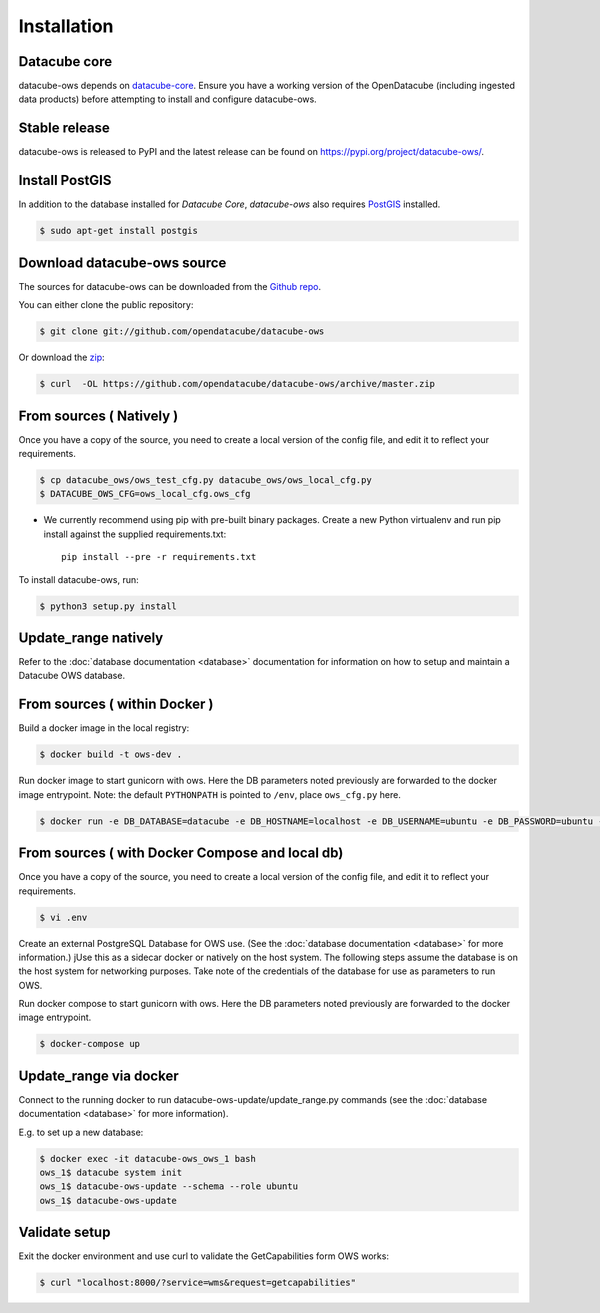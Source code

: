 .. highlight:: shell

============
Installation
============

Datacube core
-------------

datacube-ows depends on `datacube-core`_.  Ensure you have a
working version of the OpenDatacube (including ingested data products)
before attempting to install and configure datacube-ows.

Stable release
--------------

datacube-ows is released to PyPI and the latest release can be found on https://pypi.org/project/datacube-ows/.

Install PostGIS
----------------
In addition to the database installed for `Datacube Core`, `datacube-ows` also requires PostGIS_ installed.

.. code-block:: console

    $ sudo apt-get install postgis

Download datacube-ows source
----------------------------
The sources for datacube-ows can be downloaded from the `Github repo`_.

You can either clone the public repository:

.. code-block:: console

    $ git clone git://github.com/opendatacube/datacube-ows

Or download the `zip`_:

.. code-block:: console

    $ curl  -OL https://github.com/opendatacube/datacube-ows/archive/master.zip

From sources ( Natively )
--------------------------
Once you have a copy of the source, you need to create a local version
of the config file, and edit it to reflect your requirements.

.. code-block:: console

    $ cp datacube_ows/ows_test_cfg.py datacube_ows/ows_local_cfg.py
    $ DATACUBE_OWS_CFG=ows_local_cfg.ows_cfg

* We currently recommend using pip with pre-built binary packages. Create a
  new Python virtualenv and run pip install against the supplied
  requirements.txt::

    pip install --pre -r requirements.txt

To install datacube-ows, run:

.. code-block:: console

    $ python3 setup.py install


.. _datacube-core: https://datacube-core.readthedocs.io/en/latest/
.. _Github repo: https://github.com/opendatacube/datacube-ows
.. _zip: https://github.com/opendatacube/datacube-ows/archive/master.zip
.. _PostGIS: https://postgis.net/

Update_range natively
---------------------

Refer to the :doc:`database documentation <database>` documentation
for information on how to setup and maintain a Datacube OWS database.

From sources ( within Docker )
------------------------------

Build a docker image in the local registry:

.. code-block:: console

    $ docker build -t ows-dev .

Run docker image to start gunicorn with ows. Here the DB
parameters noted previously are forwarded to the docker image entrypoint.
Note: the default ``PYTHONPATH`` is pointed to ``/env``, place ``ows_cfg.py`` here.

.. code-block:: console

    $ docker run -e DB_DATABASE=datacube -e DB_HOSTNAME=localhost -e DB_USERNAME=ubuntu -e DB_PASSWORD=ubuntu -e DATACUBE_OWS_CFG=config.ows_cfg.ows_cfg --network=host --mount type=bind,source=/pathtocfg/ows_local_cfg.py,target=/env/config/ows_cfg.py ows-dev


From sources ( with Docker Compose and local db)
------------------------------------------------

Once you have a copy of the source, you need to create a local version
of the config file, and edit it to reflect your requirements.

.. code-block:: console

    $ vi .env

Create an external PostgreSQL Database for OWS use. (See
the :doc:`database documentation <database>` for
more information.)  jUse this as a
sidecar docker or natively on the host system. The following
steps assume the database is on the host system for networking
purposes. Take note of the credentials of the database for
use as parameters to run OWS.

Run docker compose to start gunicorn with ows. Here the DB
parameters noted previously are forwarded to the docker image entrypoint.

.. code-block:: console

    $ docker-compose up

Update_range via docker
-----------------------

Connect to the running docker to run datacube-ows-update/update_range.py
commands (see the :doc:`database documentation <database>` for more
information).

E.g. to set up a new database:

.. code-block:: console

    $ docker exec -it datacube-ows_ows_1 bash
    ows_1$ datacube system init
    ows_1$ datacube-ows-update --schema --role ubuntu
    ows_1$ datacube-ows-update


Validate setup
--------------

Exit the docker environment and use curl to validate the
GetCapabilities form OWS works:

.. code-block:: console

    $ curl "localhost:8000/?service=wms&request=getcapabilities"
